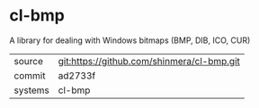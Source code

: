 * cl-bmp

A library for dealing with Windows bitmaps (BMP, DIB, ICO, CUR)

|---------+--------------------------------------------|
| source  | git:https://github.com/shinmera/cl-bmp.git |
| commit  | ad2733f                                    |
| systems | cl-bmp                                     |
|---------+--------------------------------------------|
